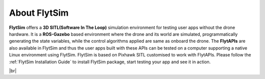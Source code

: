 .. _flytsim:

About FlytSim
=============

**FlytSim** offers a **3D SITL(Software In The Loop)** simulation environment for testing user apps without the drone hardware. It is a **ROS-Gazebo** based environment where the drone and its world are simulated, programmatically generating the state variables, while the control algorithms applied are same as onboard the drone. The **FlytAPIs** are also available in FlytSim and thus the user apps built with these APIs can be tested on a computer supporting a native Linux environment using FlytSim. FlytSim is based on Pixhawk SITL customised to work with FlytAPIs. Please follow the :ref:`FlytSim Installation Guide` to install FlytSim package, start testing your app and see it in action.

|br|

   
.. |br| raw:: html

   <br />